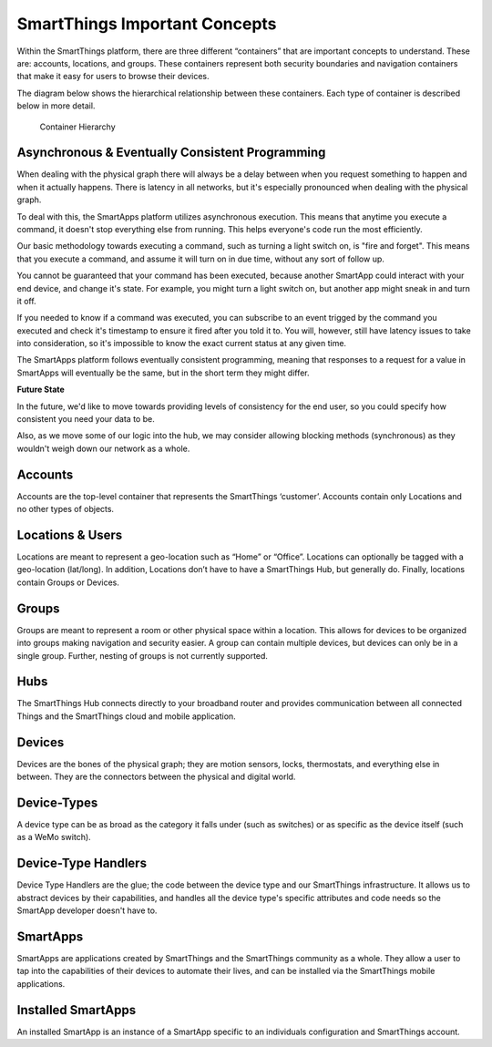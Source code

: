 SmartThings Important Concepts
===============================

Within the SmartThings platform, there are three different “containers”
that are important concepts to understand. These are: accounts,
locations, and groups. These containers represent both security
boundaries and navigation containers that make it easy for users to
browse their devices.

The diagram below shows the hierarchical relationship between these
containers. Each type of container is described below in more detail.

.. figure:: ../img/overview/container-hierarchy.png
   :alt: Container Hierarchy

   Container Hierarchy

Asynchronous & Eventually Consistent Programming
------------------------------------------------

When dealing with the physical graph there will always be a delay between when you request something to happen and when it actually happens. There is latency in all networks, but it's especially pronounced when dealing with the physical graph.

To deal with this, the SmartApps platform utilizes asynchronous execution. This means that anytime you execute a command, it doesn't stop everything else from running. This helps everyone's code run the most efficiently.

Our basic methodology towards executing a command, such as turning a light switch on, is "fire and forget". This means that you execute a command, and assume it will turn on in due time, without any sort of follow up.

You cannot be guaranteed that your command has been executed, because another SmartApp could interact with your end device, and change it's state. For example, you might turn a light switch on, but another app might sneak in and turn it off.

If you needed to know if a command was executed, you can subscribe to an event trigged by the command you executed and check it's timestamp to ensure it fired after you told it to. You will, however, still have latency issues to take into consideration, so it's impossible to know the exact current status at any given time.

The SmartApps platform follows eventually consistent programming, meaning that responses to a request for a value in SmartApps will eventually be the same, but in the short term they might differ.

**Future State**

In the future, we'd like to move towards providing levels of consistency for the end user, so you could specify how consistent you need your data to be.

Also, as we move some of our logic into the hub, we may consider allowing blocking methods (synchronous) as they wouldn't weigh down our network as a whole.

Accounts
--------

Accounts are the top-level container that represents the SmartThings
‘customer’. Accounts contain only Locations and no other types of
objects.

Locations & Users
-----------------

Locations are meant to represent a geo-location such as “Home” or
“Office”. Locations can optionally be tagged with a geo-location
(lat/long). In addition, Locations don’t have to have a SmartThings Hub,
but generally do. Finally, locations contain Groups or Devices.

Groups
------

Groups are meant to represent a room or other physical space within a
location. This allows for devices to be organized into groups making
navigation and security easier. A group can contain multiple devices,
but devices can only be in a single group. Further, nesting of groups is
not currently supported.

Hubs
----

The SmartThings Hub connects directly to your broadband router and
provides communication between all connected Things and the SmartThings
cloud and mobile application.

Devices
-------

Devices are the bones of the physical graph; they are motion sensors,
locks, thermostats, and everything else in between. They are the
connectors between the physical and digital world.

Device-Types
------------

A device type can be as broad as the category it falls under (such as
switches) or as specific as the device itself (such as a WeMo switch).

Device-Type Handlers
--------------------

Device Type Handlers are the glue; the code between the device type and
our SmartThings infrastructure. It allows us to abstract devices by
their capabilities, and handles all the device type's specific
attributes and code needs so the SmartApp developer doesn't have to.

SmartApps
---------

SmartApps are applications created by SmartThings and the SmartThings
community as a whole. They allow a user to tap into the capabilities of
their devices to automate their lives, and can be installed via the
SmartThings mobile applications.

Installed SmartApps
-------------------

An installed SmartApp is an instance of a SmartApp specific to an
individuals configuration and SmartThings account.